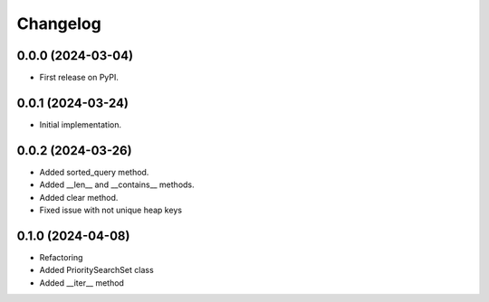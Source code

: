 
Changelog
=========

0.0.0 (2024-03-04)
------------------

* First release on PyPI.


0.0.1 (2024-03-24)
------------------

* Initial implementation.


0.0.2 (2024-03-26)
------------------

* Added sorted_query method.
* Added __len__ and __contains__ methods.
* Added clear method.
* Fixed issue with not unique heap keys


0.1.0 (2024-04-08)
------------------

* Refactoring
* Added PrioritySearchSet class
* Added __iter__ method
